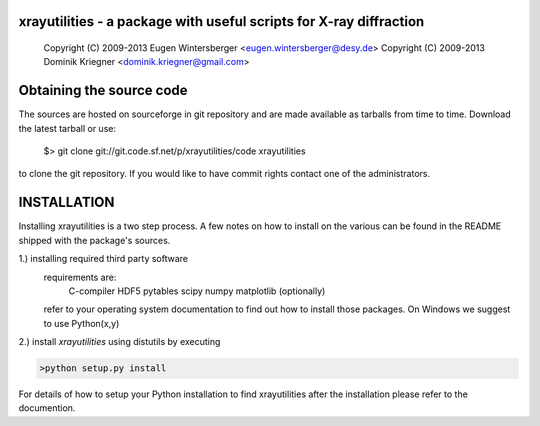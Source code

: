 
xrayutilities - a package with useful scripts for X-ray diffraction
===================================================================

 Copyright (C) 2009-2013 Eugen Wintersberger <eugen.wintersberger@desy.de>
 Copyright (C) 2009-2013 Dominik Kriegner <dominik.kriegner@gmail.com>


Obtaining the source code
=========================

The sources are hosted on sourceforge in git repository and are made
available as tarballs from time to time. 
Download the latest tarball or use:
 $> git clone git://git.code.sf.net/p/xrayutilities/code xrayutilities
to clone the git repository. If you would like to have commit rights 
contact one of the administrators.



INSTALLATION
============
Installing xrayutilities is a two step process. A few notes on how to install
on the various can be found in the README shipped with the package's sources.

1.) installing required third party software
    requirements are:
     C-compiler
     HDF5
     pytables
     scipy
     numpy
     matplotlib (optionally)
    refer to your operating system documentation to find out how to install
    those packages. On Windows we suggest to use Python(x,y)
    
2.) install *xrayutilities* using distutils by executing

.. code-block:: bash

 >python setup.py install


For details of how to setup your Python installation to find xrayutilities
after the installation please refer to the documention.

